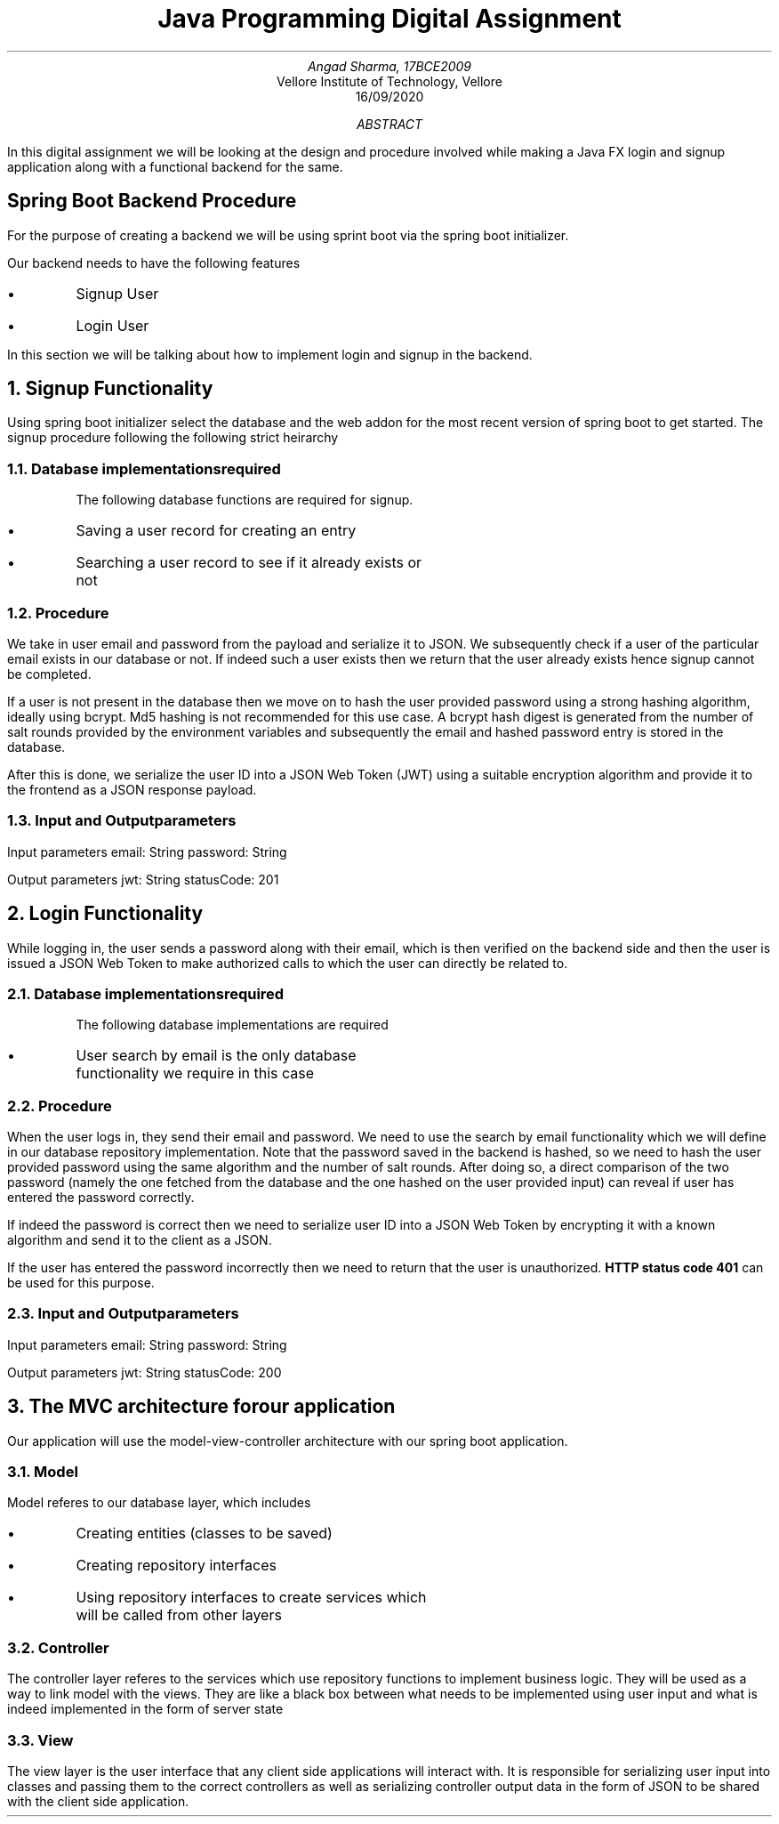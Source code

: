 .de BL
.IP \(bu
..

.TL 
Java Programming Digital Assignment
.AU 
Angad Sharma, 17BCE2009
.AI
Vellore Institute of Technology, Vellore
.ND 
16/09/2020
.AB
In this digital assignment we will be looking at the design and procedure involved while making a Java FX login and signup application along with a functional backend for the same.
.AE
.2C
.SH
Spring Boot Backend Procedure
.LP
For the purpose of creating a backend we will be using sprint boot via the spring boot initializer.
.PP
Our backend needs to have the following features
.BL
Signup User
.BL
Login User
.PP
In this section we will be talking about how to implement login and signup in the backend.
.NH 1
Signup Functionality
.PP
Using spring boot initializer select the database and the web addon for the most recent version of spring boot to get started.
The signup procedure following the following strict heirarchy
.NH 2
Database implementations required
.QP
The following database functions are required for signup.
.BL
Saving a user record for creating an entry
.BL
Searching a user record to see if it already exists or not
.NH 2
Procedure
.PP
We take in user email and password from the payload and serialize it to JSON. We subsequently check if a user of the particular email exists in our database or not. If indeed such a user exists then we return that the user already exists hence signup cannot be completed.

If a user is not present in the database then we move on to hash the user provided password using a strong hashing algorithm, ideally using bcrypt. Md5 hashing is not recommended for this use case. A bcrypt hash digest is generated from the number of salt rounds provided by the environment variables and subsequently the email and hashed password entry is stored in the database.

After this is done, we serialize the user ID into a JSON Web Token (JWT) using a suitable encryption algorithm and provide it to the frontend as a JSON response payload.

.NH 2
Input and Output parameters
.PP
Input parameters
.QP
.BX "email: String"
.BX "password: String"
.PP
Output parameters
.QP
.BX "jwt: String"
.BX "statusCode: 201"

.NH 1
Login Functionality
.PP
While logging in, the user sends a password along with their email, which is then verified on the backend side and then the user is issued a JSON Web Token to make authorized calls to which the user can directly be related to.
.NH 2
Database implementations required
.QP
The following database implementations are required
.BL
User search by email is the only database functionality we require in this case
.NH 2
Procedure
.PP
When the user logs in, they send their email and password. We need to use the search by email functionality which we will define in our database repository implementation. Note that the password saved in the backend is hashed, so we need to hash the user provided password using the same algorithm and the number of salt rounds. After doing so, a direct comparison of the two password (namely the one fetched from the database and the one hashed on the user provided input) can reveal if user has entered the password correctly.

If indeed the password is correct then we need to serialize user ID into a JSON Web Token by encrypting it with a known algorithm and send it to the client as a JSON.

If the user has entered the password incorrectly then we need to return that the user is unauthorized. 
.B "HTTP status code 401"
can be used for this purpose.

.NH 2
Input and Output parameters
.PP
Input parameters
.QP
.BX "email: String"
.BX "password: String"
.PP
Output parameters
.QP
.BX "jwt: String"
.BX "statusCode: 200"

.NH 1
The MVC architecture for our application
.PP
Our application will use the model-view-controller architecture with our spring boot application. 
.NH 2
Model
.PP
Model referes to our database layer, which includes
.BL
Creating entities (classes to be saved)
.BL
Creating repository interfaces
.BL
Using repository interfaces to create services which will be called from other layers
.NH 2
Controller
.PP
The controller layer referes to the services which use repository functions to implement business logic. They will be used as a way to link model with the views. They are like a black box between what needs to be implemented using user input and what is indeed implemented in the form of server state
.NH 2
View
.PP
The view layer is the user interface that any client side applications will interact with. It is responsible for serializing user input into classes and passing them to the correct controllers as well as serializing controller output data in the form of JSON to be shared with the client side application.
